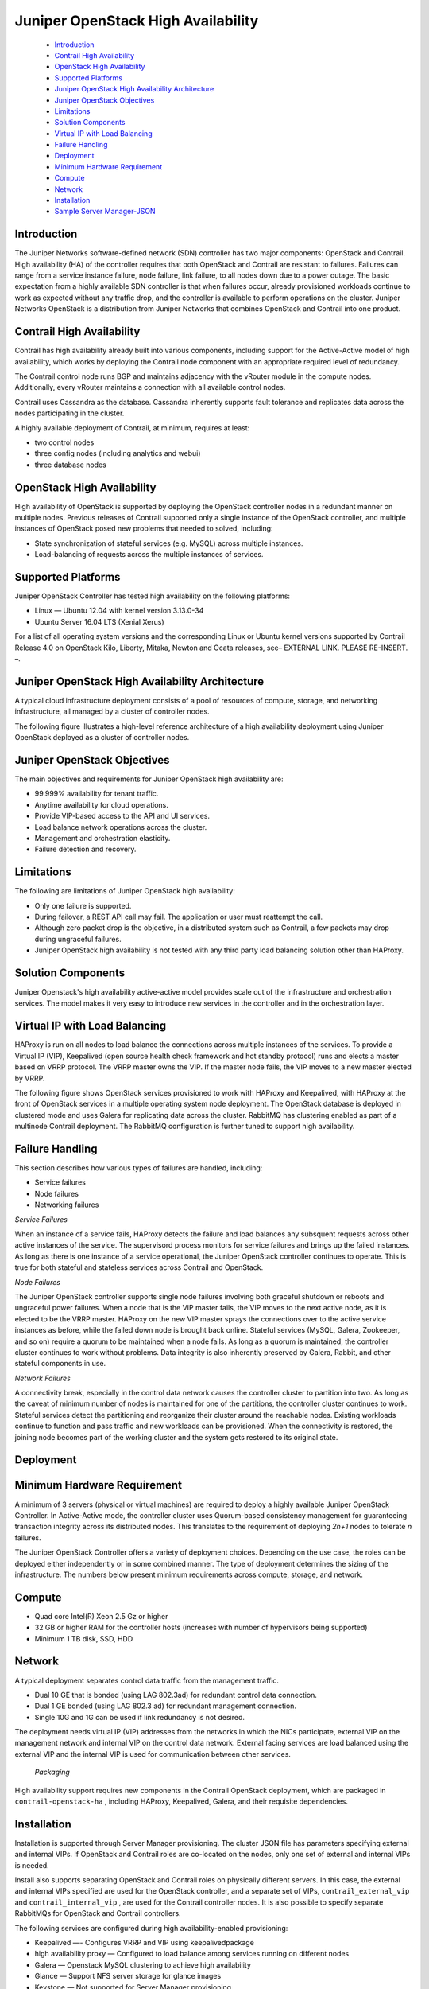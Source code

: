 
====================================
Juniper OpenStack High Availability
====================================

   -  `Introduction`_ 


   -  `Contrail High Availability`_ 


   -  `OpenStack High Availability`_ 


   -  `Supported Platforms`_ 


   -  `Juniper OpenStack High Availability Architecture`_ 


   -  `Juniper OpenStack Objectives`_ 


   -  `Limitations`_ 


   -  `Solution Components`_ 


   -  `Virtual IP with Load Balancing`_ 


   -  `Failure Handling`_ 


   -  `Deployment`_ 


   -  `Minimum Hardware Requirement`_ 


   -  `Compute`_ 


   -  `Network`_ 


   -  `Installation`_ 


   -  `Sample Server Manager-JSON`_ 



Introduction
============

The Juniper Networks software-defined network (SDN) controller has two major components: OpenStack and Contrail. High availability (HA) of the controller requires that both OpenStack and Contrail are resistant to failures. Failures can range from a service instance failure, node failure, link failure, to all nodes down due to a power outage. The basic expectation from a highly available SDN controller is that when failures occur, already provisioned workloads continue to work as expected without any traffic drop, and the controller is available to perform operations on the cluster. Juniper Networks OpenStack is a distribution from Juniper Networks that combines OpenStack and Contrail into one product.


Contrail High Availability
===========================

Contrail has high availability already built into various components, including support for the Active-Active model of high availability, which works by deploying the Contrail node component with an appropriate required level of redundancy.

The Contrail control node runs BGP and maintains adjacency with the vRouter module in the compute nodes. Additionally, every vRouter maintains a connection with all available control nodes.

Contrail uses Cassandra as the database. Cassandra inherently supports fault tolerance and replicates data across the nodes participating in the cluster.

A highly available deployment of Contrail, at minimum, requires at least:

-  two control nodes


-  three config nodes (including analytics and webui)


-  three database nodes



OpenStack High Availability
===========================

High availability of OpenStack is supported by deploying the OpenStack controller nodes in a redundant manner on multiple nodes. Previous releases of Contrail supported only a single instance of the OpenStack controller, and multiple instances of OpenStack posed new problems that needed to solved, including:

- State synchronization of stateful services (e.g. MySQL) across multiple instances.


- Load-balancing of requests across the multiple instances of services.



Supported Platforms
===================

Juniper OpenStack Controller has tested high availability on the following platforms:

- Linux — Ubuntu 12.04 with kernel version 3.13.0-34


- Ubuntu Server 16.04 LTS (Xenial Xerus)


For a list of all operating system versions and the corresponding Linux or Ubuntu kernel versions supported by Contrail Release 4.0 on OpenStack Kilo, Liberty, Mitaka, Newton and Ocata releases, see– EXTERNAL LINK. PLEASE RE-INSERT. –.


Juniper OpenStack High Availability Architecture
================================================

A typical cloud infrastructure deployment consists of a pool of resources of compute, storage, and networking infrastructure, all managed by a cluster of controller nodes.

The following figure illustrates a high-level reference architecture of a high availability deployment using Juniper OpenStack deployed as a cluster of controller nodes.


.. figure:: s042011.gif


Juniper OpenStack Objectives
============================

The main objectives and requirements for Juniper OpenStack high availability are:

- 99.999% availability for tenant traffic.


- Anytime availability for cloud operations.


- Provide VIP-based access to the API and UI services.


- Load balance network operations across the cluster.


- Management and orchestration elasticity.


- Failure detection and recovery.



Limitations
===========

The following are limitations of Juniper OpenStack high availability:

- Only one failure is supported.


- During failover, a REST API call may fail. The application or user must reattempt the call.


- Although zero packet drop is the objective, in a distributed system such as Contrail, a few packets may drop during ungraceful failures.


- Juniper OpenStack high availability is not tested with any third party load balancing solution other than HAProxy.



Solution Components
====================

Juniper Openstack's high availability active-active model provides scale out of the infrastructure and orchestration services. The model makes it very easy to introduce new services in the controller and in the orchestration layer.


Virtual IP with Load Balancing
==============================

HAProxy is run on all nodes to load balance the connections across multiple instances of the services. To provide a Virtual IP (VIP), Keepalived (open source health check framework and hot standby protocol) runs and elects a master based on VRRP protocol. The VRRP master owns the VIP. If the master node fails, the VIP moves to a new master elected by VRRP.

The following figure shows OpenStack services provisioned to work with HAProxy and Keepalived, with HAProxy at the front of OpenStack services in a multiple operating system node deployment. The OpenStack database is deployed in clustered mode and uses Galera for replicating data across the cluster. RabbitMQ has clustering enabled as part of a multinode Contrail deployment. The RabbitMQ configuration is further tuned to support high availability.


.. figure:: s042010.gif


Failure Handling
=================

This section describes how various types of failures are handled, including:

- Service failures


- Node failures


- Networking failures


*Service Failures* 

When an instance of a service fails, HAProxy detects the failure and load balances any subsquent requests across other active instances of the service. The supervisord process monitors for service failures and brings up the failed instances. As long as there is one instance of a service operational, the Juniper OpenStack controller continues to operate. This is true for both stateful and stateless services across Contrail and OpenStack.

*Node Failures* 

The Juniper OpenStack controller supports single node failures involving both graceful shutdown or reboots and ungraceful power failures. When a node that is the VIP master fails, the VIP moves to the next active node, as it is elected to be the VRRP master. HAProxy on the new VIP master sprays the connections over to the active service instances as before, while the failed down node is brought back online. Stateful services (MySQL, Galera, Zookeeper, and so on) require a quorum to be maintained when a node fails. As long as a quorum is maintained, the controller cluster continues to work without problems. Data integrity is also inherently preserved by Galera, Rabbit, and other stateful components in use.

*Network Failures* 

A connectivity break, especially in the control data network causes the controller cluster to partition into two. As long as the caveat of minimum number of nodes is maintained for one of the partitions, the controller cluster continues to work. Stateful services detect the partitioning and reorganize their cluster around the reachable nodes. Existing workloads continue to function and pass traffic and new workloads can be provisioned. When the connectivity is restored, the joining node becomes part of the working cluster and the system gets restored to its original state.


Deployment
==========


Minimum Hardware Requirement
============================

A minimum of 3 servers (physical or virtual machines) are required to deploy a highly available Juniper OpenStack Controller. In Active-Active mode, the controller cluster uses Quorum-based consistency management for guaranteeing transaction integrity across its distributed nodes. This translates to the requirement of deploying *2n+1* nodes to tolerate *n* failures.

The Juniper OpenStack Controller offers a variety of deployment choices. Depending on the use case, the roles can be deployed either independently or in some combined manner. The type of deployment determines the sizing of the infrastructure. The numbers below present minimum requirements across compute, storage, and network.


Compute
=======

- Quad core Intel(R) Xeon 2.5 Gz or higher


- 32 GB or higher RAM for the controller hosts (increases with number of hypervisors being supported)


- Minimum 1 TB disk, SSD, HDD



Network
=======

A typical deployment separates control data traffic from the management traffic.

- Dual 10 GE that is bonded (using LAG 802.3ad) for redundant control data connection.


- Dual 1 GE bonded (using LAG 802.3 ad) for redundant management connection.


- Single 10G and 1G can be used if link redundancy is not desired.


The deployment needs virtual IP (VIP) addresses from the networks in which the NICs participate, external VIP on the management network and internal VIP on the control data network. External facing services are load balanced using the external VIP and the internal VIP is used for communication between other services.

 *Packaging* 

High availability support requires new components in the Contrail OpenStack deployment, which are packaged in ``contrail-openstack-ha`` , including HAProxy, Keepalived, Galera, and their requisite dependencies.


Installation
============

Installation is supported through Server Manager provisioning. The cluster JSON file has parameters specifying external and internal VIPs. If OpenStack and Contrail roles are co-located on the nodes, only one set of external and internal VIPs is needed.

Install also supports separating OpenStack and Contrail roles on physically different servers. In this case, the external and internal VIPs specified are used for the OpenStack controller, and a separate set of VIPs, ``contrail_external_vip`` and ``contrail_internal_vip`` , are used for the Contrail controller nodes. It is also possible to specify separate RabbitMQs for OpenStack and Contrail controllers.

The following services are configured during high availability-enabled provisioning:

- Keepalived —- Configures VRRP and VIP using  keepalivedpackage


- high availability proxy — Configured to load balance among services running on different nodes


- Galera — Openstack MySQL clustering to achieve high availability


- Glance — Support NFS server storage for glance images


- Keystone — Not supported for Server Manager provisioning


Starting with Contrail Release 4.0, provisioning scripts use VIPs instead of the physical IP of the node in all OpenStack and Contrail configuration files. The following figure shows a typical three-node deployment, where Openstack and Contrail roles are co-located on three servers.


.. figure:: s042009.gif


Sample Server Manager-JSON
==========================

When Server Manager is installed, configure an appropriate JSON file with the IP addresses, interface names, and password strings specific to your system. Select a sample JSON from the following and use Server Manager commands to create Contrail objects. See `Sample JSONs for a Multinode Cluster with High Availability`_  

**Related Documentation**

-  `High Availability Support Options`_ 

- – EXTERNAL LINK. PLEASE RE-INSERT. –

.. _Supported Platforms Contrail 4.0.x: ../../topics/reference/supported-platforms-40-vnc.html

.. _High Availability Support Options: topic-120289.html

.. _Example: Adding New OpenStack or Contrail Roles to an Existing High Availability Cluster: ../../topics/task/configuration/high-availability-node-adding.html

.. _Sample JSONs for a Multinode Cluster with High Availability: https://github.com/Juniper/contrail-server-manager/wiki/Seven-Node-Contrail-HA-Sample-Jsons
